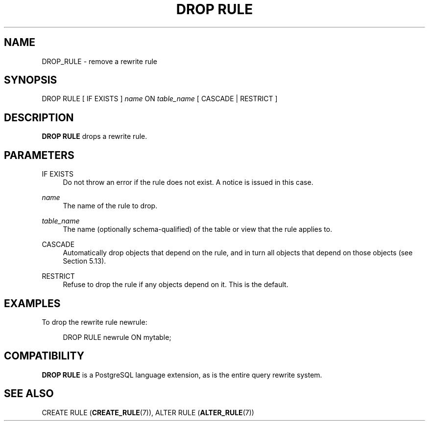 '\" t
.\"     Title: DROP RULE
.\"    Author: The PostgreSQL Global Development Group
.\" Generator: DocBook XSL Stylesheets v1.79.1 <http://docbook.sf.net/>
.\"      Date: 2018
.\"    Manual: PostgreSQL 11.1 Documentation
.\"    Source: PostgreSQL 11.1
.\"  Language: English
.\"
.TH "DROP RULE" "7" "2018" "PostgreSQL 11.1" "PostgreSQL 11.1 Documentation"
.\" -----------------------------------------------------------------
.\" * Define some portability stuff
.\" -----------------------------------------------------------------
.\" ~~~~~~~~~~~~~~~~~~~~~~~~~~~~~~~~~~~~~~~~~~~~~~~~~~~~~~~~~~~~~~~~~
.\" http://bugs.debian.org/507673
.\" http://lists.gnu.org/archive/html/groff/2009-02/msg00013.html
.\" ~~~~~~~~~~~~~~~~~~~~~~~~~~~~~~~~~~~~~~~~~~~~~~~~~~~~~~~~~~~~~~~~~
.ie \n(.g .ds Aq \(aq
.el       .ds Aq '
.\" -----------------------------------------------------------------
.\" * set default formatting
.\" -----------------------------------------------------------------
.\" disable hyphenation
.nh
.\" disable justification (adjust text to left margin only)
.ad l
.\" -----------------------------------------------------------------
.\" * MAIN CONTENT STARTS HERE *
.\" -----------------------------------------------------------------
.SH "NAME"
DROP_RULE \- remove a rewrite rule
.SH "SYNOPSIS"
.sp
.nf
DROP RULE [ IF EXISTS ] \fIname\fR ON \fItable_name\fR [ CASCADE | RESTRICT ]
.fi
.SH "DESCRIPTION"
.PP
\fBDROP RULE\fR
drops a rewrite rule\&.
.SH "PARAMETERS"
.PP
IF EXISTS
.RS 4
Do not throw an error if the rule does not exist\&. A notice is issued in this case\&.
.RE
.PP
\fIname\fR
.RS 4
The name of the rule to drop\&.
.RE
.PP
\fItable_name\fR
.RS 4
The name (optionally schema\-qualified) of the table or view that the rule applies to\&.
.RE
.PP
CASCADE
.RS 4
Automatically drop objects that depend on the rule, and in turn all objects that depend on those objects (see
Section\ \&5.13)\&.
.RE
.PP
RESTRICT
.RS 4
Refuse to drop the rule if any objects depend on it\&. This is the default\&.
.RE
.SH "EXAMPLES"
.PP
To drop the rewrite rule
newrule:
.sp
.if n \{\
.RS 4
.\}
.nf
DROP RULE newrule ON mytable;
.fi
.if n \{\
.RE
.\}
.SH "COMPATIBILITY"
.PP
\fBDROP RULE\fR
is a
PostgreSQL
language extension, as is the entire query rewrite system\&.
.SH "SEE ALSO"
CREATE RULE (\fBCREATE_RULE\fR(7)), ALTER RULE (\fBALTER_RULE\fR(7))
